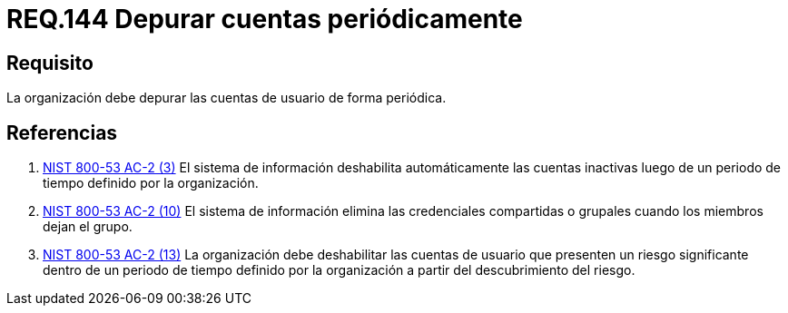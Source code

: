 :slug: rules/144/
:category: rules
:description: En el presente documento se detallan los requerimientos de seguridad relacionados a la necesidad que tiene toda organización en cuanto a la depuración de todas las cuentas de usuario. Lo anterior, se debe realizar de manera periódica mitigando posibles cuentas basura o de atacantes al sistema.
:keywords: Requerimiento, Seguridad, Organización, Cuentas de usuario, Depurar, Periódica.
:rules: yes
:translate: rules/144/

= REQ.144 Depurar cuentas periódicamente

== Requisito

La organización debe depurar las cuentas de usuario de forma periódica.


== Referencias

. [[r1]] link:https://nvd.nist.gov/800-53/Rev4/control/AC-2[+NIST+ 800-53 AC-2 (3)]
El sistema de información deshabilita automáticamente las cuentas inactivas
luego de un periodo de tiempo definido por la organización.

. [[r2]] link:https://nvd.nist.gov/800-53/Rev4/control/AC-2[+NIST+ 800-53 AC-2 (10)]
El sistema de información elimina las credenciales compartidas o grupales
cuando los miembros dejan el grupo.

. [[r3]] link:https://nvd.nist.gov/800-53/Rev4/control/AC-2[+NIST+ 800-53 AC-2 (13)]
La organización debe deshabilitar las cuentas de usuario
que presenten un riesgo significante dentro de un periodo de tiempo
definido por la organización a partir del descubrimiento del riesgo.
